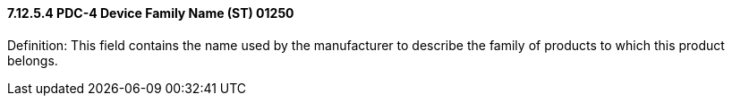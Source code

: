 ==== 7.12.5.4 PDC-4 Device Family Name (ST) 01250

Definition: This field contains the name used by the manufacturer to describe the family of products to which this product belongs.

